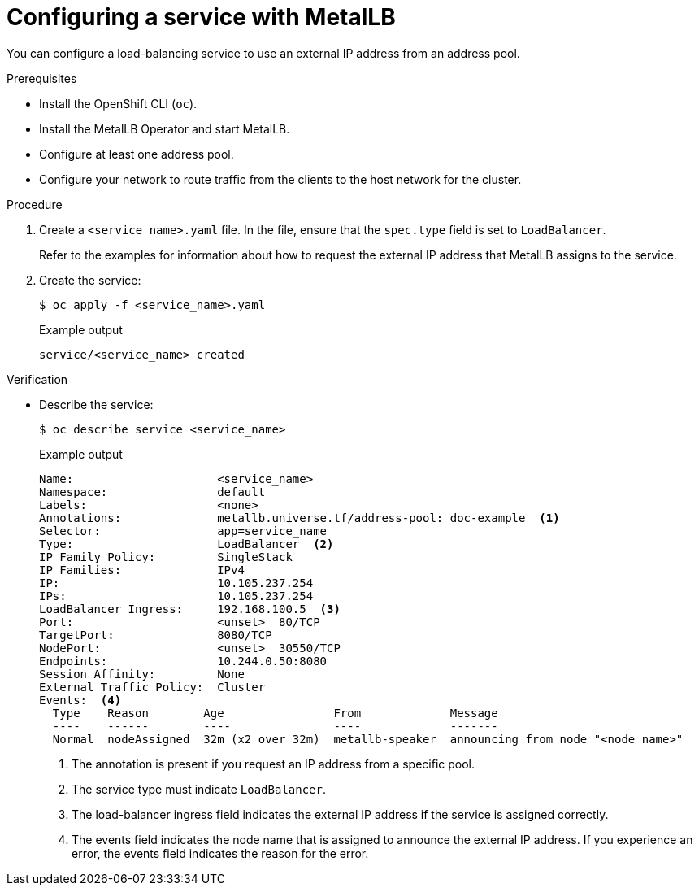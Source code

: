 :_content-type: PROCEDURE
[id="nw-metallb-configure-svc_{context}"]
= Configuring a service with MetalLB

You can configure a load-balancing service to use an external IP address from an address pool.

.Prerequisites

* Install the OpenShift CLI (`oc`).

* Install the MetalLB Operator and start MetalLB.

* Configure at least one address pool.

* Configure your network to route traffic from the clients to the host network for the cluster.

.Procedure

. Create a `<service_name>.yaml` file. In the file, ensure that the `spec.type` field is set to `LoadBalancer`.
+
Refer to the examples for information about how to request the external IP address that MetalLB assigns to the service.

. Create the service:
+
[source,terminal]
----
$ oc apply -f <service_name>.yaml
----
+
.Example output
[source,terminal]
----
service/<service_name> created
----

.Verification

* Describe the service:
+
[source,terminal]
----
$ oc describe service <service_name>
----
+
.Example output
----
Name:                     <service_name>
Namespace:                default
Labels:                   <none>
Annotations:              metallb.universe.tf/address-pool: doc-example  <.>
Selector:                 app=service_name
Type:                     LoadBalancer  <.>
IP Family Policy:         SingleStack
IP Families:              IPv4
IP:                       10.105.237.254
IPs:                      10.105.237.254
LoadBalancer Ingress:     192.168.100.5  <.>
Port:                     <unset>  80/TCP
TargetPort:               8080/TCP
NodePort:                 <unset>  30550/TCP
Endpoints:                10.244.0.50:8080
Session Affinity:         None
External Traffic Policy:  Cluster
Events:  <.>
  Type    Reason        Age                From             Message
  ----    ------        ----               ----             -------
  Normal  nodeAssigned  32m (x2 over 32m)  metallb-speaker  announcing from node "<node_name>"
----
<.> The annotation is present if you request an IP address from a specific pool.
<.> The service type must indicate `LoadBalancer`.
<.> The load-balancer ingress field indicates the external IP address if the service is assigned correctly.
<.> The events field indicates the node name that is assigned to announce the external IP address.
If you experience an error, the events field indicates the reason for the error.
